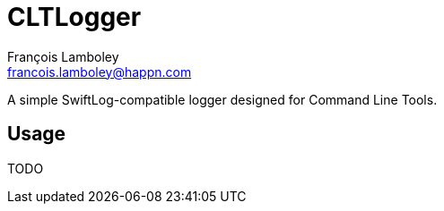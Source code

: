 = CLTLogger
François Lamboley <francois.lamboley@happn.com>

A simple SwiftLog-compatible logger designed for Command Line Tools.

== Usage
TODO
